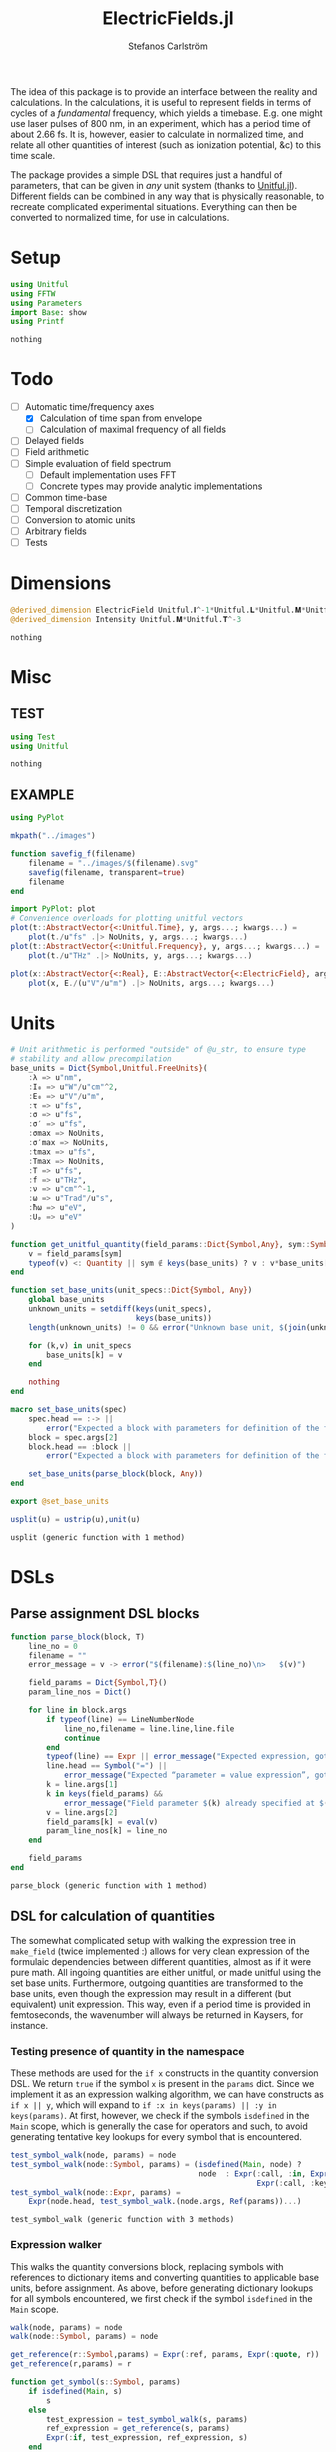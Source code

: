 #+TITLE: ElectricFields.jl
#+AUTHOR: Stefanos Carlström
#+EMAIL: stefanos.carlstrom@gmail.com

#+PROPERTY: header-args:julia :session *julia-ElectricFields*

The idea of this package is to provide an interface between the
reality and calculations. In the calculations, it is useful to
represent fields in terms of cycles of a /fundamental/ frequency,
which yields a timebase. E.g. one might use laser pulses of 800 nm, in
an experiment, which has a period time of about 2.66 fs. It is,
however, easier to calculate in normalized time, and relate all other
quantities of interest (such as ionization potential, &c) to this time
scale.

The package provides a simple DSL that requires just a handful of
parameters, that can be given in /any/ unit system (thanks to
[[https://github.com/ajkeller34/Unitful.jl][Unitful.jl]]). Different fields can be combined in any way that is
physically reasonable, to recreate complicated experimental
situations. Everything can then be converted to normalized time, for
use in calculations.

* Setup
  #+BEGIN_SRC julia
    using Unitful
    using FFTW
    using Parameters
    import Base: show
    using Printf
  #+END_SRC

  #+RESULTS:
  : nothing

* Todo
  - [-] Automatic time/frequency axes
    - [X] Calculation of time span from envelope
    - [ ] Calculation of maximal frequency of all fields
  - [ ] Delayed fields
  - [ ] Field arithmetic
  - [ ] Simple evaluation of field spectrum
    - [ ] Default implementation uses FFT
    - [ ] Concrete types may provide analytic implementations
  - [ ] Common time-base
  - [ ] Temporal discretization
  - [ ] Conversion to atomic units
  - [ ] Arbitrary fields
  - [ ] Tests

* Dimensions
  #+BEGIN_SRC julia
    @derived_dimension ElectricField Unitful.𝐈^-1*Unitful.𝐋*Unitful.𝐌*Unitful.𝐓^-3
    @derived_dimension Intensity Unitful.𝐌*Unitful.𝐓^-3
  #+END_SRC

  #+RESULTS:
  : nothing

* Misc
** TEST
   #+BEGIN_SRC julia
     using Test
     using Unitful
   #+END_SRC

   #+RESULTS:
   : nothing

** EXAMPLE
   #+BEGIN_SRC julia
     using PyPlot

     mkpath("../images")

     function savefig_f(filename)
         filename = "../images/$(filename).svg"
         savefig(filename, transparent=true)
         filename
     end

     import PyPlot: plot
     # Convenience overloads for plotting unitful vectors
     plot(t::AbstractVector{<:Unitful.Time}, y, args...; kwargs...) =
         plot(t./u"fs" .|> NoUnits, y, args...; kwargs...)
     plot(t::AbstractVector{<:Unitful.Frequency}, y, args...; kwargs...) =
         plot(t./u"THz" .|> NoUnits, y, args...; kwargs...)

     plot(x::AbstractVector{<:Real}, E::AbstractVector{<:ElectricField}, args...; kwargs...) =
         plot(x, E./(u"V"/u"m") .|> NoUnits, args...; kwargs...)
   #+END_SRC

   #+RESULTS:

* Units
  #+BEGIN_SRC julia
    # Unit arithmetic is performed "outside" of @u_str, to ensure type
    # stability and allow precompilation
    base_units = Dict{Symbol,Unitful.FreeUnits}(
        :λ => u"nm",
        :I₀ => u"W"/u"cm"^2,
        :E₀ => u"V"/u"m",
        :τ => u"fs",
        :σ => u"fs",
        :σ′ => u"fs",
        :σmax => NoUnits,
        :σ′max => NoUnits,
        :tmax => u"fs",
        :Tmax => NoUnits,
        :T => u"fs",
        :f => u"THz",
        :ν => u"cm"^-1,
        :ω => u"Trad"/u"s",
        :ħω => u"eV",
        :Uₚ => u"eV"
    )

    function get_unitful_quantity(field_params::Dict{Symbol,Any}, sym::Symbol)
        v = field_params[sym]
        typeof(v) <: Quantity || sym ∉ keys(base_units) ? v : v*base_units[sym]
    end

    function set_base_units(unit_specs::Dict{Symbol, Any})
        global base_units
        unknown_units = setdiff(keys(unit_specs),
                                keys(base_units))
        length(unknown_units) != 0 && error("Unknown base unit, $(join(unknown_units, ", "))")

        for (k,v) in unit_specs
            base_units[k] = v
        end

        nothing
    end

    macro set_base_units(spec)
        spec.head == :-> ||
            error("Expected a block with parameters for definition of the field")
        block = spec.args[2]
        block.head == :block ||
            error("Expected a block with parameters for definition of the field")

        set_base_units(parse_block(block, Any))
    end

    export @set_base_units

    usplit(u) = ustrip(u),unit(u)
  #+END_SRC

  #+RESULTS:
  : usplit (generic function with 1 method)

* DSLs
** Parse assignment DSL blocks
   #+BEGIN_SRC julia
     function parse_block(block, T)
         line_no = 0
         filename = ""
         error_message = v -> error("$(filename):$(line_no)\n>   $(v)")

         field_params = Dict{Symbol,T}()
         param_line_nos = Dict()

         for line in block.args
             if typeof(line) == LineNumberNode
                 line_no,filename = line.line,line.file
                 continue
             end
             typeof(line) == Expr || error_message("Expected expression, got $(line)")
             line.head == Symbol("=") ||
                 error_message("Expected “parameter = value expression”, got $(line)")
             k = line.args[1]
             k in keys(field_params) &&
                 error_message("Field parameter $(k) already specified at $(filename):$(param_line_nos[k])")
             v = line.args[2]
             field_params[k] = eval(v)
             param_line_nos[k] = line_no
         end

         field_params
     end
   #+END_SRC

   #+RESULTS:
   : parse_block (generic function with 1 method)

** DSL for calculation of quantities
   The somewhat complicated setup with walking the expression tree in
   =make_field= (twice implemented :) allows for very clean expression
   of the formulaic dependencies between different quantities, almost
   as if it were pure math. All ingoing quantities are either unitful,
   or made unitful using the set base units. Furthermore, outgoing
   quantities are transformed to the base units, even though the
   expression may result in a different (but equivalent) unit
   expression. This way, even if a period time is provided in
   femtoseconds, the wavenumber will always be returned in Kaysers, for
   instance.

*** Testing presence of quantity in the namespace
    These methods are used for the =if x= constructs in the quantity
    conversion DSL. We return =true= if the symbol =x= is present in
    the =params= dict. Since we implement it as an expression walking
    algorithm, we can have constructs as =if x || y=, which will
    expand to =if :x in keys(params) || :y in keys(params)=. At first,
    however, we check if the symbols =isdefined= in the =Main= scope,
    which is generally the case for operators and such, to avoid
    generating tentative key lookups for every symbol that is
    encountered.
    #+BEGIN_SRC julia
      test_symbol_walk(node, params) = node
      test_symbol_walk(node::Symbol, params) = (isdefined(Main, node) ?
                                                node  : Expr(:call, :in, Expr(:quote, node),
                                                             Expr(:call, :keys, params)))
      test_symbol_walk(node::Expr, params) =
          Expr(node.head, test_symbol_walk.(node.args, Ref(params))...)
    #+END_SRC

    #+RESULTS:
    : test_symbol_walk (generic function with 3 methods)

*** Expression walker
    This walks the quantity conversions block, replacing symbols with
    references to dictionary items and converting quantities to
    applicable base units, before assignment. As above, before
    generating dictionary lookups for all symbols encountered, we
    first check if the symbol =isdefined= in the =Main= scope.
    #+BEGIN_SRC julia
      walk(node, params) = node
      walk(node::Symbol, params) = node

      get_reference(r::Symbol,params) = Expr(:ref, params, Expr(:quote, r))
      get_reference(r,params) = r

      function get_symbol(s::Symbol, params)
          if isdefined(Main, s)
              s
          else
              test_expression = test_symbol_walk(s, params)
              ref_expression = get_reference(s, params)
              Expr(:if, test_expression, ref_expression, s)
          end
      end
      get_symbol(s, params) = s

      function walk(node::Expr, params)
          if node.head ∈ [:line, :quote, :macrocall]
              node
          elseif node.head ∈ [:if, :elseif]
              # Dispatch "if x" to test_symbol_walk, which checks if :x is
              # present as key in params.
              args = Any[test_symbol_walk(node.args[1], params)]
              append!(args, [walk(a, params) for a in node.args[2:end]])
              Expr(node.head, args...)
          else
              args = [walk(a, params) for a in node.args]
              if node.head == :(=)
                  r = get_reference(args[1], params)
                  if typeof(args[1]) == Symbol && args[1] ∈ keys(base_units)
                      # Generate expression that converts to the correct
                      # base unit.
                      conv = Expr(:call, :|>, args[2],
                                  Expr(:ref, base_units,
                                       Expr(:quote, args[1])))
                      Expr(node.head, r, conv)
                  else
                      Expr(node.head, r, get_symbol(args[2], params))
                  end
              else
                  args = get_symbol.(args, Ref(params))
                  Expr(node.head, args...)
              end
          end
      end
    #+END_SRC

    #+RESULTS:
    : walk (generic function with 3 methods)

*** Namespace macro
    This macro uses the dictionary =params= as a "namespace", i.e. all
    symbols are assumed to be keys in this dictionary. We need to
    escape the generated expression tree to modify in the scope of the
    caller, not the global scope.
    #+BEGIN_SRC julia
      macro namespace!(exprs, params)
          local tree = walk(exprs, params)
          quote
              $(esc(tree))()
          end
      end
    #+END_SRC

    #+RESULTS:
    : @namespace! (macro with 1 method)

**** TEST
     #+BEGIN_SRC julia
       import ElectricFields: @namespace!
     #+END_SRC

**** TEST Namespace macro
     #+BEGIN_SRC julia
       params = Dict{Symbol,Rational}()

       @namespace!(params) do
           x = 5
           y = 3x
           z = x//3
           if x
               w = x^2
           end
       end

       @test params[:x] == 5
       @test params[:y] == 15
       @test params[:z] == 5//3
       @test params[:w] == 25

       params2 = Dict{Symbol,Quantity}(:λ => 1u"m")

       @namespace!(params2) do
           if λ
               ν = 1/λ
           end
       end

       @test params2[:ν] == 1u"m"^-1
     #+END_SRC

     #+RESULTS:
     : nothing

*** Test of "competing quantities"
    This function ensures that one and only one of "competing"
    quantities is specified.
    #+BEGIN_SRC julia
      function test_field_parameters(field_params, set)
          info = set ∩ keys(field_params)
          set_string = join(set, ", ", " and ")

          length(info) == 0 &&
              (length(set) > 1 && error("Need to provide one of $(set_string)") ||
               error("Required parameter $(set_string) missing"))
          length(info) > 1 &&
              error("Can only specify one of $(set_string)")

          info
      end
    #+END_SRC

    #+RESULTS:
    : test_field_parameters (generic function with 1 method)

* Field types
  #+BEGIN_SRC julia
    abstract type AbstractField end
    abstract type AbstractCarrier end
    abstract type AbstractEnvelope end

    # # Not possible in current version of Julia
    # # https://github.com/JuliaLang/julia/issues/14919
    # (f::AbstractField)(t::Number) = envelope(f)(t)*carrier(f)(t)

    wavelength(f::AbstractField) = wavelength(carrier(f))
    period(f::AbstractField) = period(carrier(f))

    frequency(f::AbstractField) = frequency(carrier(f)) |> base_units[:f]
    max_frequency(f::AbstractField) = max_frequency(carrier(f)) |> base_units[:f]
    wavenumber(f::AbstractField) = wavenumber(carrier(f))
    fundamental(f::AbstractField) = fundamental(carrier(f))
    energy(f::AbstractField) = energy(carrier(f)) |> base_units[:ħω]


    intensity(f::AbstractField) = intensity(envelope(f))
    amplitude(f::AbstractField) = amplitude(envelope(f))
    duration(f::AbstractField) = duration(envelope(f))
    continuity(f::AbstractField) = continuity(envelope(f))
  #+END_SRC

  #+RESULTS:
  : continuity (generic function with 1 method)
** Linear field
   #+BEGIN_SRC julia
     struct LinearField <: AbstractField
         carrier::AbstractCarrier
         env::AbstractEnvelope # Amplitude envelope
         params::Dict{Symbol, Any}
     end

     (f::LinearField)(t::Unitful.Time) = f.carrier(t)*f.env(t)
     (f::LinearField)(fs::Unitful.Frequency=default_sampling_frequency(f)) = f(timeaxis(f, fs))

     function show(io::IO, f::LinearField)
         write(io, "Linearly polarized field with\n  – a ")
         show(io, f.carrier)
         write(io, " \n  – and a ")
         show(io, f.env)
     end

     carrier(f::LinearField) = f.carrier
     envelope(f::LinearField) = f.env
     params(f::LinearField) = f.params
   #+END_SRC

   #+RESULTS:
   : envelope (generic function with 1 method)

** Transverse field
   #+BEGIN_SRC julia
     struct TransverseField <: AbstractField
         z::LinearField
         x::LinearField
     end

     duration(f::TransverseField) = max(duration.((f.z,f.x))...)
   #+END_SRC

   #+RESULTS:
   : duration (generic function with 2 methods)

** Keldysh parameter
   The [[https://en.wikipedia.org/wiki/Tunnel_ionization][Keldysh parameter]] relates the strength of a dynamic electric
   field to that of the binding potential of an atom. It is given by

   \[\gamma = \sqrt{\frac{I_p}{2U_p}},\]

   where \(I_p\) is the ionization potential of the atom and \(U_p\)
   is the ponderomotive potential of the dynamic field.
   #+BEGIN_SRC julia
     keldysh(f::AbstractField, Iₚ::Unitful.Energy) = √(Iₚ/2params(f)[:Uₚ]) |> NoUnits
   #+END_SRC

   #+RESULTS:
   : keldysh (generic function with 1 method)

** Exports
   #+BEGIN_SRC julia
     export carrier,
         wavelength, period,
         frequency, max_frequency, wavenumber, fundamental, energy,
         envelope,
         intensity, amplitude,
         duration,
         params,
         keldysh
   #+END_SRC

   #+RESULTS:
   : nothing

* Time axis
  We construct the time axis such that the highest frequency component
  of the field is resolved. By the Nyquist sampling theorem, we need
  minimum \(f_s>2f_{\textrm{max}}\), but to be on the safe side, we
  use, as default, \(f_s=100f_{\textrm{max}}\). This also makes plots
  nicer.
  #+BEGIN_SRC julia
    span(f::AbstractField) = span(envelope(f))

    const DEFAULT_SAMPLING_FACTOR = 100
    default_sampling_frequency(f::AbstractField) = DEFAULT_SAMPLING_FACTOR*max_frequency(f)

    steps(f::AbstractField, fs::Unitful.Frequency=default_sampling_frequency(f)) =
        ceil(Int, fs*abs(-(span(f)...)))
    steps(f::AbstractField, ndt::Integer) = steps(f, ndt/period(f))

    timeaxis(f::AbstractField, fs::Unitful.Frequency=default_sampling_frequency(f)) =
        linspace(span(f)..., steps(f, fs))
    timeaxis(f::AbstractField, ndt::Integer) = linspace(span(f)..., steps(f, ndt))

    export span, steps, timeaxis
  #+END_SRC

  #+RESULTS:
  : nothing

* Carriers
  #+BEGIN_SRC julia :results value verbatim
    carrier_types = Dict{Symbol,Any}()

    max_frequency(carrier::AbstractCarrier) = frequency(carrier)
  #+END_SRC

  #+RESULTS:
  : max_frequency (generic function with 2 methods)

** Fixed carrier
   The carrier is fixed in the sense that the instantaneous frequency
   is constant throughout the pulse.
   #+BEGIN_SRC julia
     struct FixedCarrier <: AbstractCarrier
         λ::Unitful.Length
         T::Unitful.Time
         ω::Unitful.Frequency
         ϕ::Number # Carrier–envelope phase, in radians
     end

     (carrier::FixedCarrier)(t::Unitful.Time) = sin(carrier.ω*t + carrier.ϕ)

     carrier_types[:fixed] = FixedCarrier

     wavelength(carrier::FixedCarrier) = carrier.λ
     period(carrier::FixedCarrier) = carrier.T

     frequency(carrier::FixedCarrier) = 1/carrier.T
     wavenumber(carrier::FixedCarrier) = 1/carrier.λ
     fundamental(carrier::FixedCarrier) = carrier.ω
     energy(carrier::FixedCarrier) = carrier.ω * u"ħ" |> base_units[:ħω]

     function FixedCarrier(field_params::Dict{Symbol,Any})
         @unpack λ, T, ω = field_params
         ϕ = get(field_params, :ϕ, 0)
         FixedCarrier(λ, T, ω, ϕ)
     end

     function show(io::IO, carrier::FixedCarrier)
         write(io, @sprintf("Fixed carrier @ λ = %0.2f %s (T = %0.2f %s)",
                            usplit(carrier.λ)..., usplit(carrier.T)...))
         if carrier.ϕ != 0
             write(io, @sprintf("; CEP = %0.2fπ", carrier.ϕ/π))
         end
     end
   #+END_SRC

   #+RESULTS:
   : show (generic function with 311 methods)

** Harmonic carrier
   #+BEGIN_SRC julia
     struct HarmonicCarrier <: AbstractCarrier
         λ::Unitful.Length
         T::Unitful.Time
         ω::Unitful.Frequency
         ϕ::Number # Carrier–envelope phase, in radians
         q::AbstractVector{Int}
     end

     harmonics(carrier::HarmonicCarrier) = carrier.q
     export harmonics

     (carrier::HarmonicCarrier)(t::Unitful.Time) = sum(sin(q*(carrier.ω*t + carrier.ϕ))
                                                       for q ∈ harmonics(carrier))

     carrier_types[:harmonic] = HarmonicCarrier

     wavelength(carrier::HarmonicCarrier) = carrier.λ
     period(carrier::HarmonicCarrier) = carrier.T

     frequency(carrier::HarmonicCarrier) = 1/carrier.T
     max_frequency(carrier::HarmonicCarrier) = maximum(harmonics(carrier))*frequency(carrier)
     wavenumber(carrier::HarmonicCarrier) = 1/carrier.λ
     fundamental(carrier::HarmonicCarrier) = carrier.ω
     energy(carrier::HarmonicCarrier) = carrier.ω * u"ħ" |> base_units[:ħω]

     function HarmonicCarrier(field_params::Dict{Symbol,Any})
         @unpack λ, T, ω, q = field_params
         ϕ = get(field_params, :ϕ, 0)
         HarmonicCarrier(λ, T, ω, ϕ, q)
     end

     function show(io::IO, carrier::HarmonicCarrier)
         write(io, @sprintf("Harmonic carrier @ λ = %0.2f %s (T = %0.2f %s); q ∈ %s",
                            usplit(carrier.λ)..., usplit(carrier.T)...,
                            string(harmonics(carrier))))
         if carrier.ϕ != 0
             write(io, @sprintf("; CEP = %0.2fπ", carrier.ϕ/π))
         end
     end
   #+END_SRC

   #+RESULTS:
   : show (generic function with 312 methods)

** Dispersed carriers [0/2]
*** TODO Chirped carrier
*** TODO Sellmeier equations
* TODO Envelopes [2/3]
  The envelopes implemented below are all /amplitude/ envelopes,
  since that is what is being used in calculations. However, they may
  be specified using intensity-related quantities, e.g. Gaussian
  pulses are most often specified using the FWHM duration of their
  /intensity/ envelopes.

  #+BEGIN_SRC julia :results value verbatim
    envelope_types = Dict{Symbol,Any}()
  #+END_SRC

  #+RESULTS:
  : Dict{Symbol,Any} with 0 entries

** DONE Gaussian
   A Gaussian pulse is given by

   \[I_0\exp\left(-\frac{t^2}{2\sigma^2}\right),\]

   where the standard deviation σ is related to the FWHM duration τ
   of the intensity envelope as

   \[\sigma = \frac{\tau}{2\sqrt{2\ln 2}}.\]

   Furthermore, the /amplitude/ standard deviation σ′ is proportional
   to the intensity ditto: \(\sigma' = \sqrt{2}\sigma\). Therefore,
   the amplitude envelope is given by

   \[E_0\exp\left(-\frac{t^2}{2{\sigma'}^2}\right)
   =E_0\exp\left(-\frac{t^2}{4\sigma^2}\right)
   =E_0\exp\left(-\frac{2\ln2t^2}{\tau^2}\right).\]

   Since a Gaussian never ends, we specify how many σ we
   require; the resulting time window will be rounded up to an
   integer amount of cycles of the fundamental.

   #+BEGIN_SRC julia
     struct GaussianEnvelope <: AbstractEnvelope
         τ::Number # Intensity FWHM
         σ::Number # Intensity std.dev.
         σ′::Number # Envelope std.dev.
         σmax::Number
         σ′max::Number
         tmax::Number # Maximum time. Time window: [-tmax,tmax]
         Tmax::Integer # Maximum time, in cycles of the fundamental.
         I₀::Number
         E₀::Number
     end
     envelope_types[:gauss] = GaussianEnvelope

     (env::GaussianEnvelope)(t::Unitful.Time) = env.E₀*exp(-t^2/(2*env.σ′^2))

     show(io::IO, env::GaussianEnvelope) =
         write(io, @sprintf("I₀ = %0.2g %s Gaussian envelope of duration %0.2g %s (intensity FWHM; ±%0.2fσ) ",
                            usplit(env.I₀)..., usplit(env.τ)..., env.σmax))

     function GaussianEnvelope(field_params::Dict{Symbol,Any})
         test_field_parameters(field_params, [:T]) # Period time required to round time window up
         test_field_parameters(field_params, [:τ, :σ, :σ′])
         test_field_parameters(field_params, [:σmax, :σ′max, :tmax, :Tmax])

         @namespace!(field_params) do
             if τ
                 σ = τ/(2*√(2log(2)))
             else
                 if σ′
                     σ = σ′/√2
                 end
                 τ = 2*√(2log(2))*σ
             end
             if !σ′
                 σ′ = √2*σ
             end

             if σmax || σ′max
                 if σmax
                     Tmax = ceil(Int, σmax*σ/T)
                 elseif σ′max
                     Tmax = ceil(Int, σ′max*σ′/T)
                 end
                 tmax = Tmax*T
             else
                 if tmax
                     Tmax = ceil(Int, tmax/T)
                 elseif Tmax
                     tmax = Tmax*T
                 end
             end
             σmax = tmax/σ
             σ′max = tmax/σ′
         end

         @unpack τ, σ, σ′, σmax, σ′max, tmax, Tmax, I₀, E₀ = field_params
         GaussianEnvelope(τ, σ, σ′, σmax, σ′max, tmax, Tmax, I₀, E₀)
     end

     continuity(::GaussianEnvelope) = Inf
     span(env::GaussianEnvelope) = (-env.tmax, env.tmax)
   #+END_SRC

   #+RESULTS:
   : span (generic function with 2 methods)

*** Spectrum
    Gaussians belong to the [[https://en.wikipedia.org/wiki/Schwartz_space][Schwarz class]], i.e. functions who, under Fourier
    transform, are mapped back to the same space. That is to say, the
    Fourier transform of a Gaussian is a Gaussian:

    \[\exp(-\alpha t^2) \leftrightarrow
    \frac{1}{\sqrt{2\alpha}}
    \exp\left(-\frac{\omega^2}{4\alpha}\right).\]

    Comparing with the above, we find that the spectral standard
    deviation

    \[\Omega = \sqrt{2\alpha} = \frac{2\sqrt{\ln 2}}{\tau},\]

    and the Gaussian function in the spectral domain is thus

    \[E(\omega) =
    \frac{E_0\tau}{2\sqrt{\ln 2}}
    \exp\left[-\frac{(\omega\tau)^2}{8\ln2}\right].\]

    #+BEGIN_SRC julia
      function spectrum(env::GaussianEnvelope)
          N = env.E₀*env.τ/(2*√(log(2)))
          ω -> N*exp(-(ω*env.τ)^2/8log(2))
      end
    #+END_SRC

    #+RESULTS:
    : spectrum (generic function with 1 method)

** DONE Trapezoidal
   #+BEGIN_SRC julia
     struct TrapezoidalEnvelope <: AbstractEnvelope
         ramp_up::Number
         flat::Number
         ramp_down::Number
         I₀::Number
         E₀::Number
         T::Unitful.Time
     end
     envelope_types[:trapezoidal] = TrapezoidalEnvelope
     # Common alias
     envelope_types[:tophat] = TrapezoidalEnvelope

     function (env::TrapezoidalEnvelope)(t::Unitful.Time)
         t /= env.T
         f = if t < 0
             0
         elseif t < env.ramp_up
             t/env.ramp_up
         elseif t < env.ramp_up + env.flat
             1
         elseif t < env.ramp_up + env.flat + env.ramp_down
             1 - (t-env.ramp_up-env.flat)/env.ramp_down
         else
             0
         end
         f*env.E₀
     end

     show(io::IO, env::TrapezoidalEnvelope) =
         write(io, @sprintf("I₀ = %0.2g %s /%s‾%s‾%s\\ cycles trapezoidal envelope",
                            usplit(env.I₀)...,
                            env.ramp_up, env.flat, env.ramp_down))

     function TrapezoidalEnvelope(field_params::Dict{Symbol,Any})
         test_field_parameters(field_params, [:T]) # Period time required to relate ramps/flat to cycles
         test_field_parameters(field_params, [:ramp, :ramp_up])
         test_field_parameters(field_params, [:ramp, :ramp_down])
         test_field_parameters(field_params, [:flat])

         @namespace!(field_params) do
             if ramp
                 ramp_up = ramp
                 ramp_down = ramp
             end
         end

         @unpack ramp_up, flat, ramp_down, I₀, E₀, T = field_params

         ramp_up >= 0 || error("Negative up-ramp not supported")
         flat >= 0 || error("Negative flat region not supported")
         ramp_down >= 0 || error("Negative down-ramp not supported")
         ramp_up + flat + ramp_down > 0 || error("Pulse length must be non-zero")

         TrapezoidalEnvelope(ramp_up, flat, ramp_down, I₀, E₀, T)
     end

     continuity(::TrapezoidalEnvelope) = 0
     span(env::TrapezoidalEnvelope) = (0u"fs", (env.ramp_up + env.flat + env.ramp_down)*env.T)
   #+END_SRC

   #+RESULTS:
   : span (generic function with 3 methods)

** TODO Sin2

** CW
   #+BEGIN_SRC julia
     struct CWEnvelope <: AbstractEnvelope
         tmax::Number # Maximum time. Time window: [-tmax,tmax]
         Tmax::Integer # Maximum time, in cycles of the fundamental.
         I₀::Intensity
         E₀::ElectricField
     end
     envelope_types[:cw] = CWEnvelope

     (env::CWEnvelope)(t::Unitful.Time) = env.E₀

     show(io::IO, env::CWEnvelope) =
         write(io, @sprintf("I₀ = %0.2g %s CW envelope of duration %0.2g %s (%0.2g cycles) ",
                            usplit(env.I₀)..., usplit(env.tmax)..., env.Tmax))

     function CWEnvelope(field_params::Dict{Symbol,Any})
         test_field_parameters(field_params, [:T]) # Period time required to set time window
         test_field_parameters(field_params, [:tmax, :Tmax])

         @namespace!(field_params) do
             if tmax
                 Tmax = ceil(Int, tmax/T)
             end
             tmax = Tmax*T
         end

         @unpack tmax, Tmax, I₀, E₀ = field_params
         CWEnvelope(tmax, Tmax, I₀, E₀)
     end

     continuity(::CWEnvelope) = Inf
     span(env::CWEnvelope) = (0u"s", env.tmax)

     intensity(env::CWEnvelope) = env.I₀
     amplitude(env::CWEnvelope) = env.E₀
   #+END_SRC
** Exports
   #+BEGIN_SRC julia
     export continuity
   #+END_SRC

   #+RESULTS:
   : nothing

* Field arithmetic [1/1]
  For calculations, a time-base is necessary ("normalized time"), with
  respect to which all harmonic motions &c are analyzed.  When
  combining fields of commensurate frequencies, it is easy to
  establish a common time-base, most likely the fundamental wavelength
  will be the obvious choice -- such as when adding an IR field and its
  harmonic components as generated through e.g. HHG:

  \[E(t) = \sum_q E_{2q + 1}(t)\sin[(2q+1)\omega t].\]

  However, when adding incommensurate frequencies, there is no obvious
  choice, so the user has to specify the time-base explicitly -- maybe
  by the order in which the fields are added?

  There should also be some helper routines that, when discretizing
  the time axis, estimate whether all harmonic components of interest
  are satisfactorily resolved.

** Sum fields
   #+BEGIN_SRC julia
     import Base: +

     mutable struct SumField <: AbstractField
         a::AbstractField
         b::AbstractField
     end

     function show(io::IO, f::SumField)
         a_str = split(string(f.a), "\n")
         b_str = split(string(f.b), "\n")

         for (s,l) in zip("⌈" * repeat("|", length(a_str)-1), a_str)
             write(io, "$s $l\n")
         end

         write(io, "⊕\n")

         for (s,l) in zip(repeat("|", length(b_str)-1) * "⌊", b_str)
             write(io, "$s $l\n")
         end
     end

     +(a::AbstractField,
       b::AbstractField) = SumField(a, b)

     (f::SumField)(t::Unitful.Time) = f.a(t) + f.b(t)
     (f::SumField)(fs::Unitful.Frequency=default_sampling_frequency(f)) = f.a(fs) + f.b(fs)

     function span(f::SumField)
         sa = span(f.a)
         sb = span(f.b)
         (min(sa[1], sb[1]), max(sa[2],sb[2]))
     end

     for fun in [:wavelength, :period, :frequency, :wavenumber, :fundamental, :energy]
         @eval begin
             function ($fun)(f::SumField)
                 a = ($fun)(f.a)
                 b = ($fun)(f.b)
                 a != b && error("$(ucfirst(string($fun))) differs between SumField composants!")
                 a
             end
         end
     end

     max_frequency(f::SumField) =
         max(max_frequency(f.a), max_frequency(f.b))

     continuity(f::SumField) =
         min(continuity(f.a), continuity(f.b))
   #+END_SRC

   #+RESULTS:
   : continuity (generic function with 5 methods)

** Negated fields
   #+BEGIN_SRC julia
     import Base: -

     mutable struct NegatedField <: AbstractField
         a::AbstractField
     end
     (f::NegatedField)(t::Unitful.Time) = -f.a(t)
     (f::NegatedField)(fs::Unitful.Frequency=default_sampling_frequency(f)) = -f.a(fs)

     -(a::AbstractField,
       b::AbstractField) = a + NegatedField(b)
     -(a::AbstractField) = NegatedField(a)

     mutable struct NegatedCarrier <: AbstractCarrier
         carrier::AbstractCarrier
     end
     (carrier::NegatedCarrier)(t::Unitful.Time) = -carrier.carrier(t)

     carrier(f::NegatedField) = NegatedCarrier(carrier(f.a), f.t₀)
     envelope(f::NegatedField) = envelope(f.a)
   #+END_SRC

   #+RESULTS:
   : envelope (generic function with 3 methods)

** Delayed fields
   #+BEGIN_SRC julia
     mutable struct DelayedField <: AbstractField
         a::AbstractField
         t₀::Number
     end
     (f::DelayedField)(t::Unitful.Time) = f.a(t-f.t₀)

     function show(io::IO, f::DelayedField)
         show(io, f.a)
         write(io, "\n  – delayed by ")
         show(io, f.t₀)
     end

     mutable struct DelayedCarrier <: AbstractCarrier
         carrier::AbstractCarrier
         t₀::Number
     end
     (carrier::DelayedCarrier)(t::Unitful.Time) = carrier.carrier(t-carrier.t₀)

     mutable struct DelayedEnvelope <: AbstractEnvelope
         env::AbstractEnvelope
         t₀::Number
     end
     (envelope::DelayedEnvelope)(t::Unitful.Time) = envelope.env(t-envelope.t₀)

     carrier(f::DelayedField) = DelayedCarrier(carrier(f.a), f.t₀)
     envelope(f::DelayedField) = DelayedEnvelope(envelope(f.a), f.t₀)

     span(env::DelayedEnvelope) = span(env.env) .+ env.t₀

     for FieldType in [:NegatedField, :DelayedField]
         for fun in [:wavelength, :period, :frequency, :max_frequency,
                     :wavenumber, :fundamental, :energy,
                     :intensity, :amplitude, :duration, :continuity,
                     :span, :steps]
             @eval ($fun)(f::($FieldType)) = ($fun)(f.a)
         end
     end
   #+END_SRC

   #+RESULTS:
   : nothing

*** DONE Delay operators
    Convention for delayed fields: a field delayed by a /positive/
    time, comes /later/, i.e. we write \(f(t-\delta t)\).
    #+BEGIN_SRC julia
      delay(a::AbstractField, t₀::Unitful.Time) = DelayedField(a, t₀)
      delay(a::AbstractField, nT::Real) = delay(a, nT*period(a))
      delay(a::AbstractField, ϕ::Quantity{Float64, Unitful.Dimensions{()}}) = delay(a, ϕ/(2π*u"rad"))

      delay(a::DelayedField) = a.t₀
      delay(a::AbstractField) = 0u"s"

      export delay
    #+END_SRC

    #+RESULTS:
    : nothing
* Field evaluation
  Here we provide a convenience routine to evaluating fields on a arbitrary time vector.
  #+BEGIN_SRC julia
    for FieldType in [:LinearField, :SumField, :NegatedField, :DelayedField]
        @eval (f::($FieldType))(t::AbstractVector{<:Unitful.Time}) = f.(t)
    end
  #+END_SRC

  #+RESULTS:
  : nothing

* Field creation
** Parameter calculation
   This function performs the calculation of different quantities from
   the information provided.

   The [[https://en.wikipedia.org/wiki/Ponderomotive_energy][ponderomotive potential]] U_p is the cycle-average quiver energy
   of a free electron in an electromagnetic field. It is given by

   \[U_p =
   \frac{e^2E_0^2}{4m\omega^2}=\frac{2e^2}{c\varepsilon_0m}\times\frac{I}{4\omega^2},
   \]

   or, in atomic units,

   \[U_p = \frac{I}{4\omega^2}.\]

   #+BEGIN_SRC julia
     function calc_params!(field_params::Dict{Symbol,Any})
         test_field_parameters(field_params, [:λ, :T, :f, :ν, :ω, :ħω])
         test_field_parameters(field_params, [:I₀, :E₀, :Uₚ])

         for k in keys(field_params)
             field_params[k] = get_unitful_quantity(field_params, k)
         end

         @namespace!(field_params) do
             if λ || T
                 if λ
                     T = λ/u"c"
                 elseif T
                     λ = T*u"c"
                 end
                 ν = 1/λ
                 f = 1/T
                 ω = 2π*u"rad"*f
                 ħω = u"ħ"*ω
             else # ∝ Frequency specified
                 if f || ν
                     if f
                         ν = f/u"c"
                     elseif ν
                         f = ν*u"c"
                     end
                     ω = 2π*u"rad"*f
                 elseif ω || ħω
                     if ω
                         ħω = u"ħ"*ω
                     elseif ħω
                         ω = ħω/u"ħ"
                     end
                     f = ω/(2π*u"rad")
                     ν = f/u"c"
                 end
                 T = 1/f
                 λ = 1/ν
             end

             if I₀ || Uₚ
                 if Uₚ
                     I₀ = Uₚ / (2*u"q"^2/(u"c"*u"ε0"*u"me")) * 4ω^2
                 end
                 E₀ = √(2I₀/(u"ε0"*u"c"))
             elseif E₀
                 I₀ = u"ε0"*u"c"/2*E₀^2
             end
             if !Uₚ
                 Uₚ = 2*u"q"^2/(u"c"*u"ε0"*u"me") * I₀/4ω^2
             end
         end

         field_params
     end
   #+END_SRC

   #+RESULTS:
   : calc_params! (generic function with 1 method)

** Frontend macro
   #+BEGIN_SRC julia
     function make_field(field_params::Dict{Symbol,Any})
         calc_params!(field_params)

         # Maybe these two blocks can be implicitly deduced from the passed
         # parameters? E.g. if a chirp parameter is given, the carrier type
         # should autmatically be resolved as ChirpedCarrier. Similarly, if
         # ramp and flat are given, a trapezoidal pulse is requested.

         carrier_sym = get(field_params, :carrier,
                           :q ∉ keys(field_params) ? :fixed : :harmonic)
         carrier_sym ∉ keys(carrier_types) &&
             error("Unknown carrier type $(carrier_sym), valid choices are $(keys(carrier_types))")
         :q ∈ keys(field_params) && carrier_sym != :harmonic &&
             error("Invalid carrier type, $(carrier_sym), for field with harmonic components")
         carrier = carrier_types[carrier_sym](field_params)

         env_sym = get(field_params, :env, :gauss)
         env_sym ∉ keys(envelope_types) &&
             error("Unknown envelope type $(env_sym), valid choices are $(keys(envelope_types))")
         env = envelope_types[env_sym](field_params)

         :ξ in keys(field_params) &&
             error("Elliptical (transverse) fields not yet supported!")

         LinearField(carrier, env, field_params)
     end

     macro field(spec, var)
         spec.head == :-> ||
             error("Expected a block with parameters for definition of the field")
         block = spec.args[2]
         block.head == :block ||
             error("Expected a block with parameters for definition of the field")

         field_params = parse_block(block, Any)
         quote
             $(esc(var)) = make_field($field_params)
         end
     end

     export @field
   #+END_SRC

   #+RESULTS:
   : nothing

** EXAMPLE Usage
*** Plot setup
    #+BEGIN_SRC julia
      plot(f::AbstractField, args...; kwargs...) = plot(timeaxis(f), f(), args...; kwargs...)
    #+END_SRC

    #+RESULTS:
    : plot (generic function with 5 methods)

*** Specifying wavelength
    A [[https://en.wikipedia.org/wiki/Gaussian_function][Gaussian envelope]] is the default and can be omitted; τ refers
    the [[https://en.wikipedia.org/wiki/Full_width_at_half_maximum][FWHM]] duration of the intensity envelope.
    #+BEGIN_SRC julia :exports both :results value verbatim
      @field(IR) do
          λ  = 800.0
          I₀ = 1e14
          τ  = 6.2
          Tmax = 10
          env = :gauss
      end
    #+END_SRC

    #+RESULTS:
    : Linearly polarized field with
    :   – a Fixed carrier @ λ = 800.00 nm (T = 2.67 fs) 
    :   – and a I₀ = 1e+14 cm^-2 W Gaussian envelope of duration 6.2 fs (intensity FWHM; ±10.14σ) 

    We can define a second pulse with the same parameters as the above,
    but with a carrier–envelope phase of π/2:

    #+BEGIN_SRC julia :exports both :results value verbatim
      @field(IR2) do
          λ    = 800.0
          I₀   = 1e14
          τ    = 6.2
          Tmax = 10
          ϕ    = π/2
      end
    #+END_SRC

    #+RESULTS:
    : Linearly polarized field with
    :   – a Fixed carrier @ λ = 800.00 nm (T = 2.67 fs); CEP = 0.50π 
    :   – and a I₀ = 1e+14 cm^-2 W Gaussian envelope of duration 6.2 fs (intensity FWHM; ±10.14σ) 

    #+BEGIN_SRC julia :exports code
      t = timeaxis(IR)
      E = IR.(t)
      E2 = IR2.(t)
    #+END_SRC

    #+RESULTS:

    #+BEGIN_SRC julia :exports results :results value file
      figure("pulse")
      clf()
      plot(t./u"fs", IR.(t)./1e10u"V/m")
      plot(t./u"fs", IR2.(t)./1e10u"V/m")
      xlabel(L"$t$ [fs]")
      ylabel(L"$E$ [$10^{10}$ V/m]")
      tight_layout()
      savefig_f("ir")
    #+END_SRC

    #+RESULTS:
    [[file:../images/ir.svg]]
     
*** Trapezoidal envelope
    A trapezoidal envelope (also known as a tophat pulse; commonly
    used in calculations) has a ramp-up, a flat region, and a
    ramp-down.
    #+BEGIN_SRC julia :exports both :results value verbatim
      @field(XUV) do
          λ    = 800.0u"nm"
          I₀   = 1e10u"W/cm^2"
          q    = 17:2:55 # Harmonic orders of 800 nm
          env  = :trapezoidal
          ramp = 5
          flat = 10
      end
    #+END_SRC

    #+RESULTS:
    : Linearly polarized field with
    :   – a Harmonic carrier @ λ = 800.00 nm (T = 2.67 fs); q ∈ 17:2:55 
    :   – and a I₀ = 1e+10 cm^-2 W /5‾10‾5\ cycles trapezoidal envelope

    #+BEGIN_SRC julia :exports results :results value file
      t = timeaxis(XUV)

      figure("trapezoidal xuv")
      clf()
      plot(t./u"fs", NoUnits.(XUV.(t)./1e8u"V/m"))
      xlabel(L"$t$ [fs]")
      ylabel(L"$E$ [$10^8$ V/m]")
      margins(0.1,0.1)
      tight_layout()
      savefig_f("trapezoidal-xuv")
    #+END_SRC

    #+RESULTS:
    [[file:../images/trapezoidal-xuv.svg]]

*** Specifying period time, other base units
    #+BEGIN_SRC julia :exports both :results value verbatim
      @set_base_units() do
          λ  = u"km"
      end

      @field(radio) do
          T     = 3.0u"ms"
          E₀    = 5u"V/m"
          τ     = 10u"s"
          σ′max = 5
      end
    #+END_SRC

    #+RESULTS:
    : Linearly polarized field with
    :   – a Fixed carrier @ λ = 899.38 km (T = 3.00 ms) 
    :   – and a I₀ = 3.3e-06 cm^-2 W Gaussian envelope of duration 10 s (intensity FWHM; ±7.07σ) 

*** Summing two fields
    #+BEGIN_SRC julia :exports both :results verbatim
      @set_base_units() do
          λ  = u"nm"
      end

      @field(IR) do
          λ  = 800.0
          E₀ = 4
          τ  = 15u"fs"
          σmax = 5
          env = :gauss
      end

      @field(XUV) do
          λ  = 800.0
          E₀ = 1
          τ  = 2u"fs"
          σmax = 5
          env = :gauss
          q = 15:2:37
      end

      IR = delay(IR, 8u"fs")
      field = IR + XUV
    #+END_SRC

    #+RESULTS:
    : ⌈ Linearly polarized field with
    : |   – a Fixed carrier @ λ = 800.00 nm (T = 2.67 fs) 
    : |   – and a I₀ = 2.1e-06 cm^-2 W Gaussian envelope of duration 15 fs (intensity FWHM; ±5.03σ) 
    : |   – delayed by 8 fs
    : ⊕
    : | Linearly polarized field with
    : |   – a Harmonic carrier @ λ = 800.00 nm (T = 2.67 fs); q ∈ 15:2:37 
    : ⌊   – and a I₀ = 1.3e-07 cm^-2 W Gaussian envelope of duration 2 fs (intensity FWHM; ±6.28σ) 

    #+BEGIN_SRC julia :exports results :results value file
      t = timeaxis(field)

      figure("summed fields")
      clf()
      plot(t./u"fs" .|> NoUnits, field.(t)./u"V/m" .|> NoUnits, label="Combined field")
      plot(t./u"fs" .|> NoUnits, envelope(IR).(t)./u"V/m" .|> NoUnits, label="IR envelope")
      plot(t./u"fs" .|> NoUnits, envelope(XUV).(t)./u"V/m" .|> NoUnits, label="XUV envelope")
      legend()
      xlabel(L"$t$ [fs]")
      ylabel(L"$E$ [V/m]")
      margins(0.1,0.1)
      tight_layout()
      savefig_f("summed-fields")
    #+END_SRC

    #+RESULTS:
    [[file:../images/summed-fields.svg]]

* Spectra
  We implement the calculation of the spectrum of /an arbitrary/ field
  using the FFT, which requires equidistant samples. For this reason,
  we only allow the evaluation of the spectrum on equidistant
  frequency vectors, which we ensure by only accepting =Range=
  objects.

  #+BEGIN_SRC julia
    import FFTW: fft
    function fft(f::AbstractField,
                 fs::Unitful.Frequency=default_sampling_frequency(f))
        t = timeaxis(f, fs)
        f_v = f(t)./(u"V"*u"m") .|> NoUnits
        fft(f_v)
    end
    spectrum(f::AbstractField,
             fs::Unitful.Frequency=default_sampling_frequency(f)) =
                 fftshift(fft(f,fs))*√(2/π)/NoUnits(fs*period(f))
  #+END_SRC

  #+RESULTS:
  : spectrum (generic function with 3 methods)

** Frequency axis
   #+BEGIN_SRC julia
     import DSP: fftfreq

     fftfreq(f::AbstractField, fs::Unitful.Frequency=default_sampling_frequency(f)) =
         fftfreq(steps(f, fs), fs/u"Hz" |> NoUnits)*u"Hz"

     freqaxis(f::AbstractField, fs::Unitful.Frequency=default_sampling_frequency(f)) =
         fftshift(fftfreq(f, fs))
   #+END_SRC

   #+RESULTS:
   : freqaxis (generic function with 2 methods)

** EXAMPLE Plot spectra
   #+BEGIN_SRC julia :exports both :results file
     @set_base_units() do
         λ  = u"nm"
     end

     @field(IR) do
         λ  = 800.0
         # I₀ = 1e14
         E₀ = 1
         τ  = 10u"fs"
         σmax = 25
         env = :gauss
     end

     @field(XUV) do
         λ  = 800.0
         # I₀ = 1e14
         E₀ = 1
         τ  = 2u"fs"
         σmax = 5
         env = :gauss
         q = 15:2:37
     end

     XUV = delay(XUV, 8u"fs")
     field = IR + XUV


     t = timeaxis(field)

     f = freqaxis(field)
     sel = (f .>= 0u"Hz") .& (f .< 2max_frequency(field))
     F = spectrum(field)[sel]

     using PyPlot
     using Jagot.plotting
     plot_style("default")
     using DSP

     figure("field spectrum")
     clf()
     subplot(211)
     plot(t./u"fs" .|> NoUnits, field.(t)./u"V/m" .|> NoUnits, label="Combined field")
     plot(t./u"fs" .|> NoUnits, envelope(IR).(t)./u"V/m" .|> NoUnits, label="IR envelope")
     plot(t./u"fs" .|> NoUnits, envelope(XUV).(t)./u"V/m" .|> NoUnits, label="XUV envelope")
     legend()
     xlabel(L"$t$ [fs]")
     axes_labels_opposite(:x)
     subplot(212)
     plot(f[sel]./u"THz" .|> NoUnits,
          abs2.(F), label="Combined spectrum")
     plot(f[sel]./u"THz" .|> NoUnits,
          abs2.(spectrum(envelope(IR)).(2π*(f[sel]-frequency(IR)))./(u"V*fs/m") .|> NoUnits),
          label="Analytic IR spectrum")
     margins(0, 0.1)
     yscale("log")
     xlim(0,2max_frequency(field)/u"THz")
     legend()
     xlabel(L"$f$ [THz]")
     # a2=gca()[:twinx]()
     # a2[:plot](f[sel]./u"THz" .|> NoUnits, unwrap(angle.(F)))
     tight_layout()
     savefig_f("spectrum")
   #+END_SRC

   #+RESULTS:
   [[file:../images/spectrum.svg]]
* Dispersed fields
  We calculate the effect of dispersion described by the Sellmeier
  equations in the frequency domain, to which we transform via an
  FFT. For this to be possible, we only allow the evaluation of the
  field for a specified sampling frequency, i.e. we don't provide an
  implementation for evaluating a =DispersedField= at an arbitrary
  time point.
  #+BEGIN_SRC julia
    using Sellmeier

    mutable struct DispersedField <: AbstractField
        a::AbstractField
        m::Medium
        d::Unitful.Length
    end

    function show(io::IO, f::DispersedField)
        show(io, f.a)
        write(io, "\n  – dispersed through $(f.d) of $(f.m)")
    end

    disperse(a::AbstractField, m::Medium, d::Unitful.Length) =
        DispersedField(a, m, d)

    (f::DispersedField)(t::Union{Unitful.Time,AbstractVector{<:Unitful.Time}}) =
        error("Dispersed fields can only be evaluated by specifying a sampling frequency")

    function (f::DispersedField)(fs::Unitful.Frequency = default_sampling_frequency(f.a))
        F̂ = fft(f.a, fs)
        ifft(F̂.*dispersion(f.m, f.d, fftfreq(f.a, fs), frequency(f.a)))*(u"V"*u"m")
    end

    max_frequency(f::DispersedField) = max_frequency(f.a)

    # This is, strictly speaking, not true, since dispersing a pulse will
    # in general stretch it in the time domain. It is up to the user to
    # ensure that the time window is large enough to contain even the
    # stretched pulse, by setting the σmax (or friends) to a large enough
    # value.
    span(f::DispersedField) = span(f.a)

    export disperse
  #+END_SRC

  #+RESULTS:
  : nothing

** EXAMPLE
   #+BEGIN_SRC julia :exports both :results verbatim
     using Sellmeier

     @field(IR) do
         λ  = 800.0
         # I₀ = 1e14
         E₀ = 1
         τ  = 5u"fs"
         σmax = 30
         env = :gauss
     end

     IR = delay(IR, -20u"fs")
     dIR = disperse(IR, BK7, 800u"μm")

     IR + dIR
   #+END_SRC

   #+RESULTS:
   #+begin_example
   ⌈ Linearly polarized field with
   |   – a Fixed carrier @ λ = 800.00 nm (T = 2.67 fs) 
   |   – and a I₀ = 1.3e-07 cm^-2 W Gaussian envelope of duration 5 fs (intensity FWHM; ±30.16σ) 
   |   – delayed by -20 fs
   ⊕
   | Linearly polarized field with
   |   – a Fixed carrier @ λ = 800.00 nm (T = 2.67 fs) 
   |   – and a I₀ = 1.3e-07 cm^-2 W Gaussian envelope of duration 5 fs (intensity FWHM; ±30.16σ) 
   |   – delayed by -20 fs
   ⌊   – dispersed through 800 μm of Medium([1.03961, 0.231792, 1.01047], [0.00600069867 μm^2, 0.0200179144 μm^2, 103.560653 μm^2])
   #+end_example

   #+BEGIN_SRC julia :exports results :results file
     figure("dispersion")
     clf()
     plot(IR+dIR, label="Sum")
     plot(IR-dIR, label="Difference")
     legend()
     xlabel(L"$t$ [fs]")
     title("IR & dispersed field")
     savefig_f("dispersion")
   #+END_SRC

   #+RESULTS:
   [[file:../images/dispersion.svg]]
